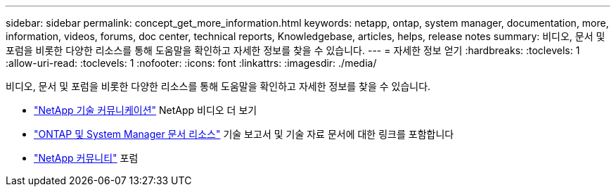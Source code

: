---
sidebar: sidebar 
permalink: concept_get_more_information.html 
keywords: netapp, ontap, system manager, documentation, more, information, videos, forums, doc center, technical reports, Knowledgebase, articles, helps, release notes 
summary: 비디오, 문서 및 포럼을 비롯한 다양한 리소스를 통해 도움말을 확인하고 자세한 정보를 찾을 수 있습니다. 
---
= 자세한 정보 얻기
:hardbreaks:
:toclevels: 1
:allow-uri-read: 
:toclevels: 1
:nofooter: 
:icons: font
:linkattrs: 
:imagesdir: ./media/


[role="lead"]
비디오, 문서 및 포럼을 비롯한 다양한 리소스를 통해 도움말을 확인하고 자세한 정보를 찾을 수 있습니다.

* link:https://www.youtube.com/user/NetAppTechCommTV["NetApp 기술 커뮤니케이션"^] NetApp 비디오 더 보기
* link:https://www.netapp.com/us/documentation/ontap-and-oncommand-system-manager.aspx["ONTAP 및 System Manager 문서 리소스"^] 기술 보고서 및 기술 자료 문서에 대한 링크를 포함합니다
* link:https://community.netapp.com/["NetApp 커뮤니티"^] 포럼

